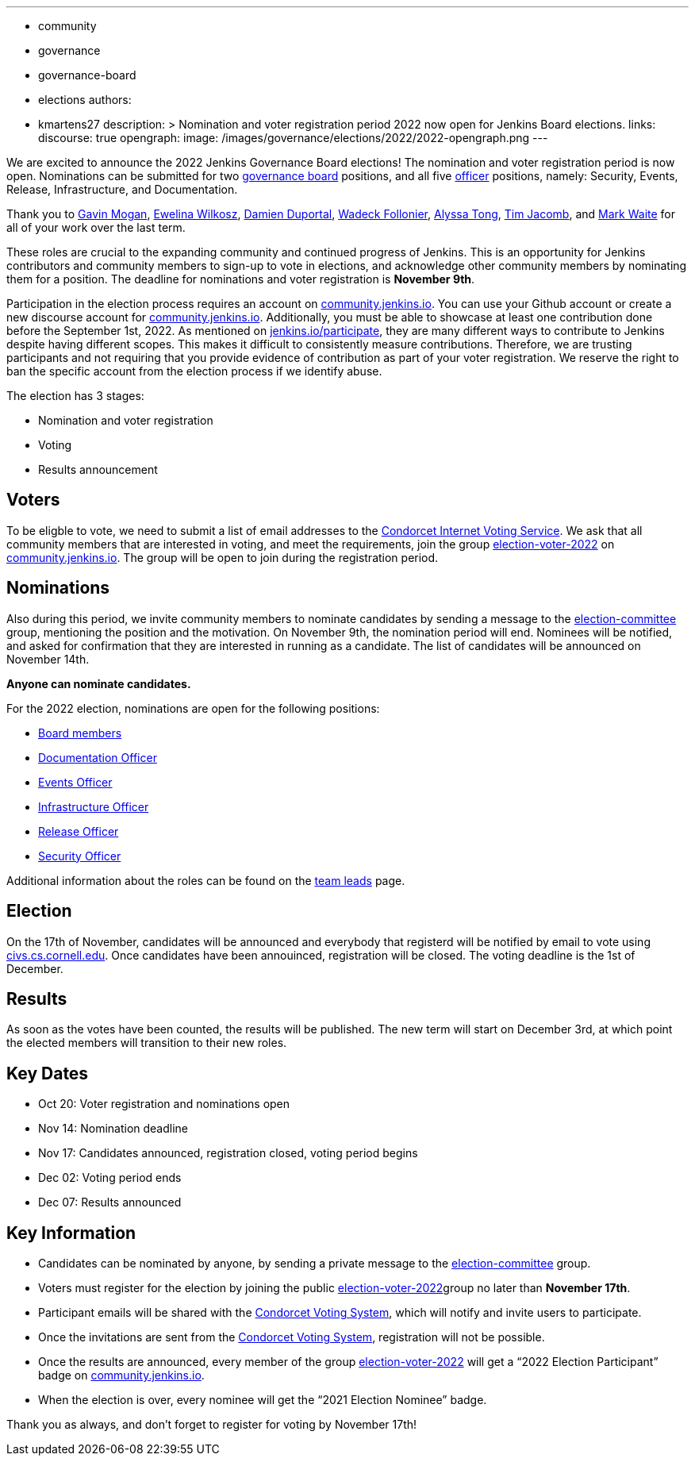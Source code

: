 ---
:layout: post
:title: "Jenkins Board and Officer Elections 2022"
:tags:
- community
- governance
- governance-board
- elections
authors:
- kmartens27
description: >
    Nomination and voter registration period 2022 now open for Jenkins Board elections.
links:
  discourse: true
opengraph:
  image: /images/governance/elections/2022/2022-opengraph.png
---

We are excited to announce the 2022 Jenkins Governance Board elections!
The nomination and voter registration period is now open.
Nominations can be submitted for two link:/project/board[governance board] positions, and all five link:/project/team-leads/[officer] positions, namely: Security, Events, Release, Infrastructure, and Documentation.

Thank you to link:https://github.com/halkeye[Gavin Mogan], link:https://github.com/ewelinawilkosz[Ewelina Wilkosz], link:https://github.com/dduportal[Damien Duportal], link:https://github.com/wadeck[Wadeck Follonier], link:https://github.com/alyssat[Alyssa Tong], link:https://github.com/timja[Tim Jacomb], and link:https://github.com/MarkEWaite[Mark Waite] for all of your work over the last term. 

These roles are crucial to the expanding community and continued progress of Jenkins.
This is an opportunity for Jenkins contributors and community members to sign-up to vote in elections, and acknowledge other community members by nominating them for a position.
The deadline for nominations and voter registration is *November 9th*.

Participation in the election process requires an account on link:https://community.jenkins.io[community.jenkins.io].
You can use your Github account or create a new discourse account for link:https://community.jenkins.io[community.jenkins.io].
Additionally, you must be able to showcase at least one contribution done before the September 1st, 2022.
As mentioned on link:/participate/[jenkins.io/participate], they are many different ways to contribute to Jenkins despite having different scopes.
This makes it difficult to consistently measure contributions.
Therefore, we are trusting participants and not requiring that you provide evidence of contribution as part of your voter registration.
We reserve the right to ban the specific account from the election process if we identify abuse.

The election has 3 stages:

* Nomination and voter registration
* Voting
* Results announcement

== Voters

To be eligble to vote, we need to submit a list of email addresses to the link:https://civs.cs.cornell.edu[Condorcet Internet Voting Service].
We ask that all community members that are interested in voting, and meet the requirements, join the group link:https://community.jenkins.io/g/election-voter-2022[election-voter-2022] on link:https://community.jenkins.io[community.jenkins.io].
The group will be open to join during the registration period.

== Nominations

Also during this period, we invite community members to nominate candidates by sending a message to the link:https://community.jenkins.io/g/election-committee[election-committee] group, mentioning the position and the motivation.
On November 9th, the nomination period will end.
Nominees will be notified, and asked for confirmation that they are interested in running as a candidate.
The list of candidates will be announced on November 14th.

*Anyone can nominate candidates.*

For the 2022 election, nominations are open for the following positions:

* link:/project/governance/#governance-board[Board members]
* link:/project/team-leads/#documentation[Documentation Officer]
* link:/project/team-leads/#events[Events Officer]
* link:/project/team-leads/#infrastructure[Infrastructure Officer]
* link:/project/team-leads/#release[Release Officer]
* link:/project/team-leads/#security[Security Officer]

Additional information about the roles can be found on the link:/project/team-leads/[team leads] page.

== Election

On the 17th of November, candidates will be announced and everybody that registerd will be notified by email to vote using link:https://civs.cs.cornell.edu[civs.cs.cornell.edu].
Once candidates have been annouinced, registration will be closed.
The voting deadline is the 1st of December.

== Results

As soon as the votes have been counted, the results will be published.
The new term will start on December 3rd, at which point the elected members will transition to their new roles.

== Key Dates

* Oct 20: Voter registration and nominations open
* Nov 14: Nomination deadline
* Nov 17: Candidates announced, registration closed, voting period begins
* Dec 02: Voting period ends
* Dec 07: Results announced

== Key Information

* Candidates can be nominated by anyone, by sending a private message to the link:https://community.jenkins.io/g/election-committee[election-committee] group.
* Voters must register for the election by joining the public link:https://community.jenkins.io/g/election-voter-2022[election-voter-2022]group no later than *November 17th*.
* Participant emails will be shared with the link:https://civs.cs.cornell.edu[Condorcet Voting System], which will notify and invite users to participate.
* Once the invitations are sent from the link:https://civs.cs.cornell.edu[Condorcet Voting System], registration will not be possible.
* Once the results are announced, every member of the group link:https://community.jenkins.io/g/election-voter-2022[election-voter-2022] will get a “2022 Election Participant” badge on link:https://community.jenkins.io[community.jenkins.io].
* When the election is over, every nominee will get the “2021 Election Nominee” badge.

Thank you as always, and don't forget to register for voting by November 17th!
